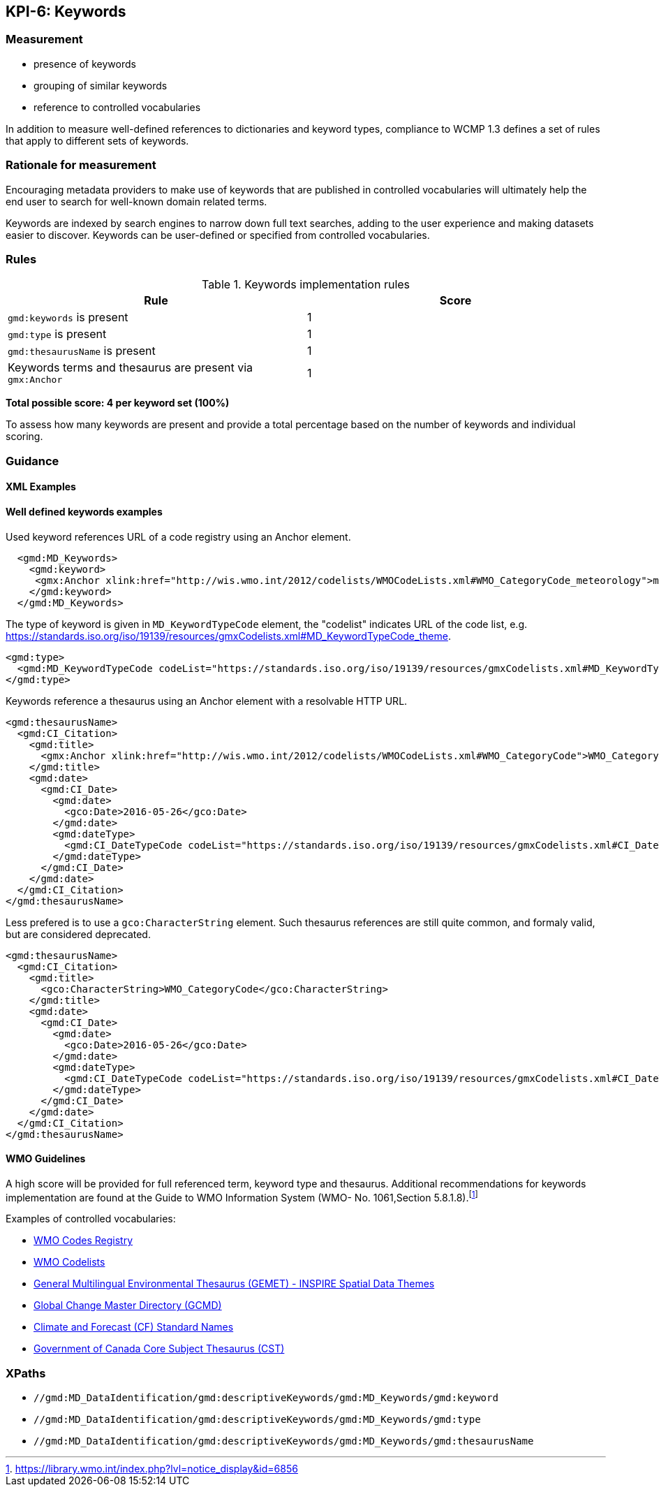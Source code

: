 == KPI-6: Keywords

=== Measurement

* presence of keywords
* grouping of similar keywords
* reference to controlled vocabularies

In addition to measure well-defined references to dictionaries and keyword
types, compliance to WCMP 1.3 defines a set of rules that apply to different
sets of keywords.

=== Rationale for measurement

Encouraging metadata providers to make use of keywords that are published in
controlled vocabularies will ultimately help the end user to search for
well-known domain related terms.

Keywords are indexed by search engines to narrow down full text searches,
adding to the user experience and making datasets easier to discover. Keywords
can be user-defined or specified from controlled vocabularies.

=== Rules

.Keywords implementation rules
|===
|Rule |Score

a|`gmd:keywords` is present
|1

a|`gmd:type` is present

|1

a|`gmd:thesaurusName` is present
|1

a| Keywords terms and thesaurus are present via `gmx:Anchor`
|1

|===

*Total possible score: 4 per keyword set (100%)*

To assess how many keywords are present and provide a total percentage
based on the number of keywords and individual scoring.

=== Guidance

==== XML Examples

==== Well defined keywords examples

Used keyword references URL of a code registry using an Anchor element.

```xml
  <gmd:MD_Keywords>
    <gmd:keyword>
     <gmx:Anchor xlink:href="http://wis.wmo.int/2012/codelists/WMOCodeLists.xml#WMO_CategoryCode_meteorology">meteorology</gmx:Anchor>
    </gmd:keyword>
  </gmd:MD_Keywords>
```

The type of keyword is given in `MD_KeywordTypeCode` element, the "codelist" indicates URL of the code list, e.g. https://standards.iso.org/iso/19139/resources/gmxCodelists.xml#MD_KeywordTypeCode_theme.

```xml
<gmd:type>
  <gmd:MD_KeywordTypeCode codeList="https://standards.iso.org/iso/19139/resources/gmxCodelists.xml#MD_KeywordTypeCode_theme" codeListValue="theme">theme</gmd:MD_KeywordTypeCode>
</gmd:type>
```

Keywords reference a thesaurus using an Anchor element with a resolvable HTTP URL.

```xml
<gmd:thesaurusName>
  <gmd:CI_Citation>
    <gmd:title>
      <gmx:Anchor xlink:href="http://wis.wmo.int/2012/codelists/WMOCodeLists.xml#WMO_CategoryCode">WMO_CategoryCode</gmx:Anchor>
    </gmd:title>
    <gmd:date>
      <gmd:CI_Date>
        <gmd:date>
          <gco:Date>2016-05-26</gco:Date>
        </gmd:date>
        <gmd:dateType>
          <gmd:CI_DateTypeCode codeList="https://standards.iso.org/iso/19139/resources/gmxCodelists.xml#CI_DateTypeCode" codeListValue="revision">revision</gmd:CI_DateTypeCode>
        </gmd:dateType>
      </gmd:CI_Date>
    </gmd:date>
  </gmd:CI_Citation>
</gmd:thesaurusName>
```

Less prefered is to use a `gco:CharacterString` element. Such thesaurus references are still quite common, and formaly valid, but are considered deprecated.

```xml
<gmd:thesaurusName>
  <gmd:CI_Citation>
    <gmd:title>
      <gco:CharacterString>WMO_CategoryCode</gco:CharacterString>
    </gmd:title>
    <gmd:date>
      <gmd:CI_Date>
        <gmd:date>
          <gco:Date>2016-05-26</gco:Date>
        </gmd:date>
        <gmd:dateType>
          <gmd:CI_DateTypeCode codeList="https://standards.iso.org/iso/19139/resources/gmxCodelists.xml#CI_DateTypeCode" codeListValue="revision">revision</gmd:CI_DateTypeCode>
        </gmd:dateType>
      </gmd:CI_Date>
    </gmd:date>
  </gmd:CI_Citation>
</gmd:thesaurusName>
```

==== WMO Guidelines

A high score will be provided for full referenced term, keyword type and
thesaurus. Additional recommendations for keywords implementation are found at
the Guide to WMO Information System (WMO- No. 1061,Section 5.8.1.8).footnote:[https://library.wmo.int/index.php?lvl=notice_display&id=6856]

Examples of controlled vocabularies:

* https://codes.wmo.int[WMO Codes Registry]
* https://wis.wmo.int/2012/codelists/WMOCodeLists.xml[WMO Codelists]
* https://www.eionet.europa.eu/gemet/en/inspire-themes[General Multilingual Environmental Thesaurus (GEMET) - INSPIRE Spatial Data Themes]
* https://earthdata.nasa.gov/earth-observation-data/find-data/gcmd/gcmd-keywords[Global Change Master Directory (GCMD)]
* https://cfconventions.org/standard-names.html[Climate and Forecast (CF) Standard Names]
* https://canada.multites.net/cst[Government of Canada Core Subject Thesaurus (CST)]

=== XPaths

* `//gmd:MD_DataIdentification/gmd:descriptiveKeywords/gmd:MD_Keywords/gmd:keyword`
* `//gmd:MD_DataIdentification/gmd:descriptiveKeywords/gmd:MD_Keywords/gmd:type`
* `//gmd:MD_DataIdentification/gmd:descriptiveKeywords/gmd:MD_Keywords/gmd:thesaurusName`
